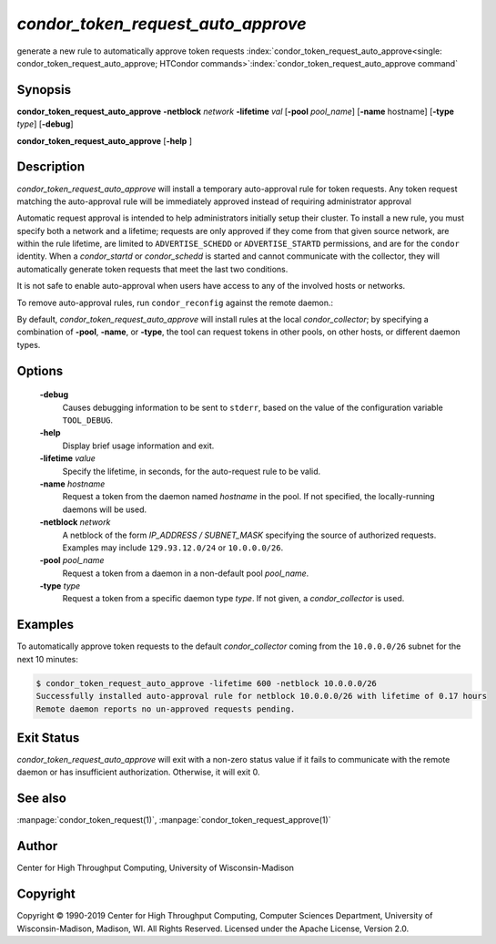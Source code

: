 

*condor_token_request_auto_approve*
===================================

generate a new rule to automatically approve token requests
:index:`condor_token_request_auto_approve<single: condor_token_request_auto_approve; HTCondor commands>`\ :index:`condor_token_request_auto_approve command`

Synopsis
--------

**condor_token_request_auto_approve** **-netblock** *network* **-lifetime** *val*
[**-pool** *pool_name*] [**-name** hostname] [**-type** *type*]
[**-debug**]

**condor_token_request_auto_approve** [**-help** ]

Description
-----------

*condor_token_request_auto_approve* will install a temporary auto-approval rule for token requests.
Any token request matching the auto-approval rule will be immediately approved instead
of requiring administrator approval

Automatic request approval is intended to help administrators initially setup their cluster.
To install a new rule, you must specify both a network and a lifetime; requests are only
approved if they come from that given source network, are within the rule lifetime, are
limited to ``ADVERTISE_SCHEDD`` or ``ADVERTISE_STARTD`` permissions, and are for the
``condor`` identity.  When a *condor_startd* or *condor_schedd* is started and cannot
communicate with the collector, they will automatically generate token requests that meet
the last two conditions.

It is not safe to enable auto-approval when users have access to any of the involved hosts
or networks.

To remove auto-approval rules, run ``condor_reconfig`` against the remote daemon.:

By default, *condor_token_request_auto_approve* will install rules at the local *condor_collector*;
by specifying a combination of **-pool**, **-name**, or **-type**, the tool can
request tokens in other pools, on other hosts, or different daemon types.

Options
-------

 **-debug**
    Causes debugging information to be sent to ``stderr``, based on the
    value of the configuration variable ``TOOL_DEBUG``.
 **-help**
    Display brief usage information and exit.
 **-lifetime** *value*
    Specify the lifetime, in seconds, for the auto-request rule to be valid.
 **-name** *hostname*
    Request a token from the daemon named *hostname* in the pool.  If not specified,
    the locally-running daemons will be used.
 **-netblock** *network*
    A netblock of the form *IP_ADDRESS / SUBNET_MASK* specifying the source of authorized
    requests.  Examples may include ``129.93.12.0/24`` or ``10.0.0.0/26``.
 **-pool** *pool_name*
    Request a token from a daemon in a non-default pool *pool_name*.
 **-type** *type*
    Request a token from a specific daemon type *type*.  If not given, a
    *condor_collector* is used.

Examples
--------

To automatically approve token requests to the default *condor_collector* coming from the
``10.0.0.0/26`` subnet for the next 10 minutes:

.. code-block:: console

    $ condor_token_request_auto_approve -lifetime 600 -netblock 10.0.0.0/26
    Successfully installed auto-approval rule for netblock 10.0.0.0/26 with lifetime of 0.17 hours
    Remote daemon reports no un-approved requests pending.

Exit Status
-----------

*condor_token_request_auto_approve* will exit with a non-zero status value if it
fails to communicate with the remote daemon or has insufficient authorization.
Otherwise, it will exit 0.

See also
--------

:manpage:`condor_token_request(1)`, :manpage:`condor_token_request_approve(1)`

Author
------

Center for High Throughput Computing, University of Wisconsin-Madison

Copyright
---------

Copyright © 1990-2019 Center for High Throughput Computing, Computer
Sciences Department, University of Wisconsin-Madison, Madison, WI. All
Rights Reserved. Licensed under the Apache License, Version 2.0.


